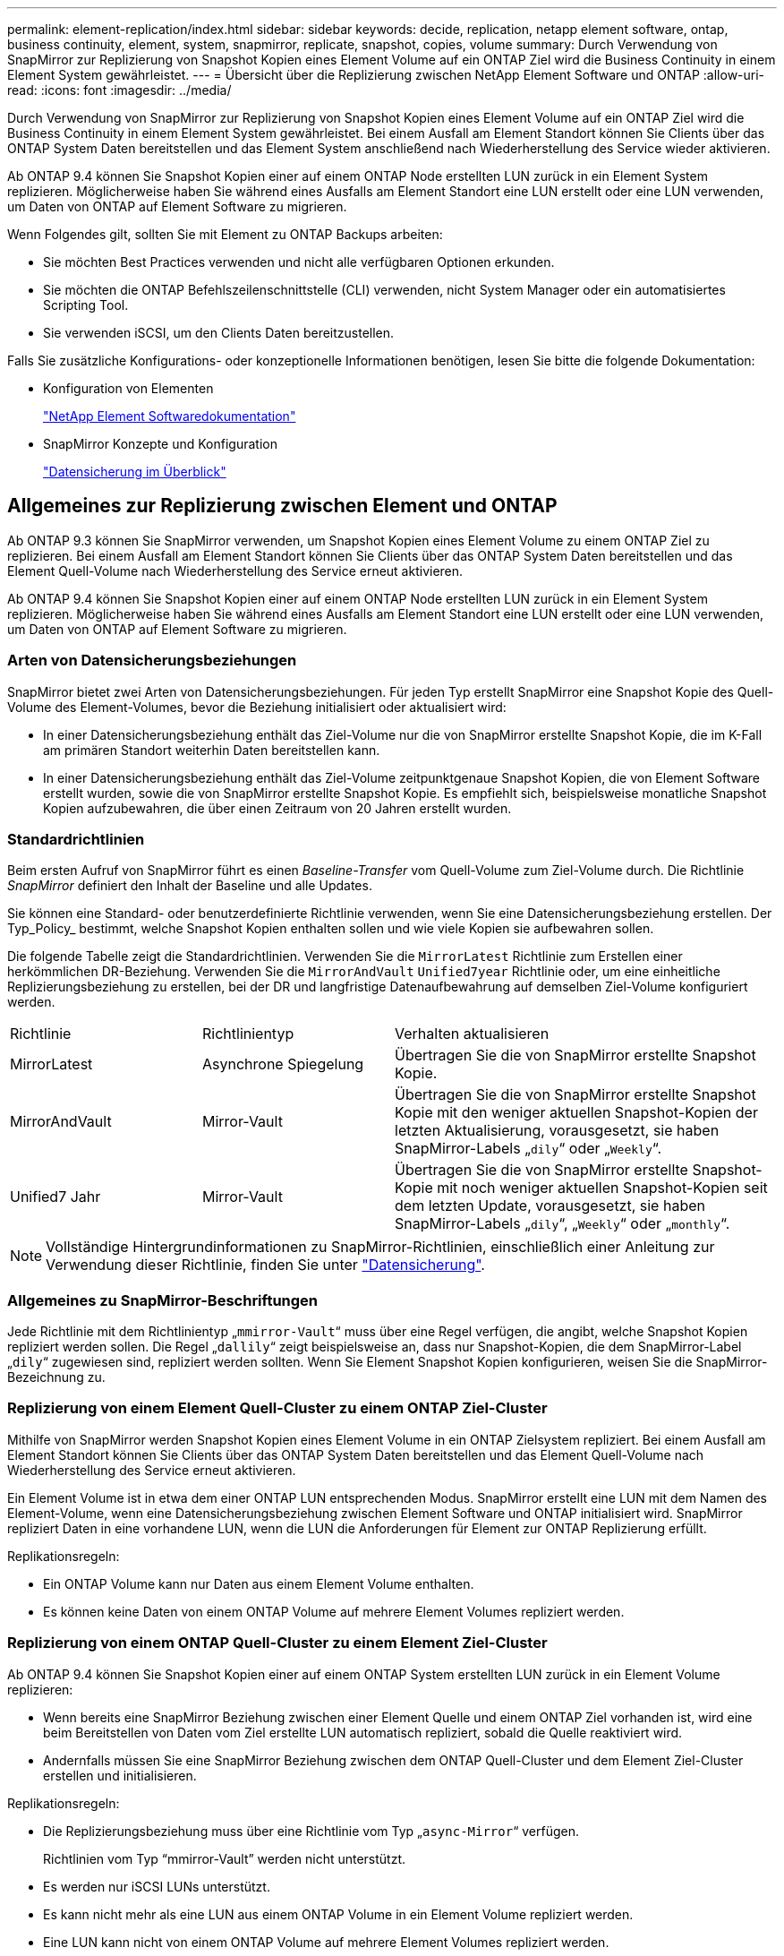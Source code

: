 ---
permalink: element-replication/index.html 
sidebar: sidebar 
keywords: decide, replication, netapp element software, ontap, business continuity, element, system, snapmirror, replicate, snapshot, copies, volume 
summary: Durch Verwendung von SnapMirror zur Replizierung von Snapshot Kopien eines Element Volume auf ein ONTAP Ziel wird die Business Continuity in einem Element System gewährleistet. 
---
= Übersicht über die Replizierung zwischen NetApp Element Software und ONTAP
:allow-uri-read: 
:icons: font
:imagesdir: ../media/


[role="lead"]
Durch Verwendung von SnapMirror zur Replizierung von Snapshot Kopien eines Element Volume auf ein ONTAP Ziel wird die Business Continuity in einem Element System gewährleistet. Bei einem Ausfall am Element Standort können Sie Clients über das ONTAP System Daten bereitstellen und das Element System anschließend nach Wiederherstellung des Service wieder aktivieren.

Ab ONTAP 9.4 können Sie Snapshot Kopien einer auf einem ONTAP Node erstellten LUN zurück in ein Element System replizieren. Möglicherweise haben Sie während eines Ausfalls am Element Standort eine LUN erstellt oder eine LUN verwenden, um Daten von ONTAP auf Element Software zu migrieren.

Wenn Folgendes gilt, sollten Sie mit Element zu ONTAP Backups arbeiten:

* Sie möchten Best Practices verwenden und nicht alle verfügbaren Optionen erkunden.
* Sie möchten die ONTAP Befehlszeilenschnittstelle (CLI) verwenden, nicht System Manager oder ein automatisiertes Scripting Tool.
* Sie verwenden iSCSI, um den Clients Daten bereitzustellen.


Falls Sie zusätzliche Konfigurations- oder konzeptionelle Informationen benötigen, lesen Sie bitte die folgende Dokumentation:

* Konfiguration von Elementen
+
https://docs.netapp.com/us-en/element-software/index.html["NetApp Element Softwaredokumentation"^]

* SnapMirror Konzepte und Konfiguration
+
link:../data-protection/index.html["Datensicherung im Überblick"]





== Allgemeines zur Replizierung zwischen Element und ONTAP

Ab ONTAP 9.3 können Sie SnapMirror verwenden, um Snapshot Kopien eines Element Volume zu einem ONTAP Ziel zu replizieren. Bei einem Ausfall am Element Standort können Sie Clients über das ONTAP System Daten bereitstellen und das Element Quell-Volume nach Wiederherstellung des Service erneut aktivieren.

Ab ONTAP 9.4 können Sie Snapshot Kopien einer auf einem ONTAP Node erstellten LUN zurück in ein Element System replizieren. Möglicherweise haben Sie während eines Ausfalls am Element Standort eine LUN erstellt oder eine LUN verwenden, um Daten von ONTAP auf Element Software zu migrieren.



=== Arten von Datensicherungsbeziehungen

SnapMirror bietet zwei Arten von Datensicherungsbeziehungen. Für jeden Typ erstellt SnapMirror eine Snapshot Kopie des Quell-Volume des Element-Volumes, bevor die Beziehung initialisiert oder aktualisiert wird:

* In einer Datensicherungsbeziehung enthält das Ziel-Volume nur die von SnapMirror erstellte Snapshot Kopie, die im K-Fall am primären Standort weiterhin Daten bereitstellen kann.
* In einer Datensicherungsbeziehung enthält das Ziel-Volume zeitpunktgenaue Snapshot Kopien, die von Element Software erstellt wurden, sowie die von SnapMirror erstellte Snapshot Kopie. Es empfiehlt sich, beispielsweise monatliche Snapshot Kopien aufzubewahren, die über einen Zeitraum von 20 Jahren erstellt wurden.




=== Standardrichtlinien

Beim ersten Aufruf von SnapMirror führt es einen _Baseline-Transfer_ vom Quell-Volume zum Ziel-Volume durch. Die Richtlinie _SnapMirror_ definiert den Inhalt der Baseline und alle Updates.

Sie können eine Standard- oder benutzerdefinierte Richtlinie verwenden, wenn Sie eine Datensicherungsbeziehung erstellen. Der Typ_Policy_ bestimmt, welche Snapshot Kopien enthalten sollen und wie viele Kopien sie aufbewahren sollen.

Die folgende Tabelle zeigt die Standardrichtlinien. Verwenden Sie die `MirrorLatest` Richtlinie zum Erstellen einer herkömmlichen DR-Beziehung. Verwenden Sie die `MirrorAndVault` `Unified7year` Richtlinie oder, um eine einheitliche Replizierungsbeziehung zu erstellen, bei der DR und langfristige Datenaufbewahrung auf demselben Ziel-Volume konfiguriert werden.

[cols="25,25,50"]
|===


| Richtlinie | Richtlinientyp | Verhalten aktualisieren 


 a| 
MirrorLatest
 a| 
Asynchrone Spiegelung
 a| 
Übertragen Sie die von SnapMirror erstellte Snapshot Kopie.



 a| 
MirrorAndVault
 a| 
Mirror-Vault
 a| 
Übertragen Sie die von SnapMirror erstellte Snapshot Kopie mit den weniger aktuellen Snapshot-Kopien der letzten Aktualisierung, vorausgesetzt, sie haben SnapMirror-Labels „`dily`“ oder „`Weekly`“.



 a| 
Unified7 Jahr
 a| 
Mirror-Vault
 a| 
Übertragen Sie die von SnapMirror erstellte Snapshot-Kopie mit noch weniger aktuellen Snapshot-Kopien seit dem letzten Update, vorausgesetzt, sie haben SnapMirror-Labels „`dily`“, „`Weekly`“ oder „`monthly`“.

|===
[NOTE]
====
Vollständige Hintergrundinformationen zu SnapMirror-Richtlinien, einschließlich einer Anleitung zur Verwendung dieser Richtlinie, finden Sie unter link:../data-protection/index.html["Datensicherung"].

====


=== Allgemeines zu SnapMirror-Beschriftungen

Jede Richtlinie mit dem Richtlinientyp „`mmirror-Vault`“ muss über eine Regel verfügen, die angibt, welche Snapshot Kopien repliziert werden sollen. Die Regel „`dallily`“ zeigt beispielsweise an, dass nur Snapshot-Kopien, die dem SnapMirror-Label „`dily`“ zugewiesen sind, repliziert werden sollten. Wenn Sie Element Snapshot Kopien konfigurieren, weisen Sie die SnapMirror-Bezeichnung zu.



=== Replizierung von einem Element Quell-Cluster zu einem ONTAP Ziel-Cluster

Mithilfe von SnapMirror werden Snapshot Kopien eines Element Volume in ein ONTAP Zielsystem repliziert. Bei einem Ausfall am Element Standort können Sie Clients über das ONTAP System Daten bereitstellen und das Element Quell-Volume nach Wiederherstellung des Service erneut aktivieren.

Ein Element Volume ist in etwa dem einer ONTAP LUN entsprechenden Modus. SnapMirror erstellt eine LUN mit dem Namen des Element-Volume, wenn eine Datensicherungsbeziehung zwischen Element Software und ONTAP initialisiert wird. SnapMirror repliziert Daten in eine vorhandene LUN, wenn die LUN die Anforderungen für Element zur ONTAP Replizierung erfüllt.

Replikationsregeln:

* Ein ONTAP Volume kann nur Daten aus einem Element Volume enthalten.
* Es können keine Daten von einem ONTAP Volume auf mehrere Element Volumes repliziert werden.




=== Replizierung von einem ONTAP Quell-Cluster zu einem Element Ziel-Cluster

Ab ONTAP 9.4 können Sie Snapshot Kopien einer auf einem ONTAP System erstellten LUN zurück in ein Element Volume replizieren:

* Wenn bereits eine SnapMirror Beziehung zwischen einer Element Quelle und einem ONTAP Ziel vorhanden ist, wird eine beim Bereitstellen von Daten vom Ziel erstellte LUN automatisch repliziert, sobald die Quelle reaktiviert wird.
* Andernfalls müssen Sie eine SnapMirror Beziehung zwischen dem ONTAP Quell-Cluster und dem Element Ziel-Cluster erstellen und initialisieren.


Replikationsregeln:

* Die Replizierungsbeziehung muss über eine Richtlinie vom Typ „`async-Mirror`“ verfügen.
+
Richtlinien vom Typ "`mmirror-Vault`" werden nicht unterstützt.

* Es werden nur iSCSI LUNs unterstützt.
* Es kann nicht mehr als eine LUN aus einem ONTAP Volume in ein Element Volume repliziert werden.
* Eine LUN kann nicht von einem ONTAP Volume auf mehrere Element Volumes repliziert werden.




=== Voraussetzungen

Sie müssen die folgenden Aufgaben abgeschlossen haben, bevor Sie eine Datensicherungsbeziehung zwischen Element und ONTAP konfigurieren:

* Auf dem Element Cluster muss die NetApp Element Softwareversion 10.1 oder höher ausgeführt werden.
* Der ONTAP Cluster muss ONTAP 9.3 oder höher ausführen.
* SnapMirror muss auf dem ONTAP Cluster lizenziert sein.
* Sie müssen Volumes auf dem Element und ONTAP Cluster konfigurieren, die groß genug sind, um erwartete Datentransfers zu verarbeiten.
* Wenn Sie die Richtlinie „`mmirror-Vault`“ verwenden, muss ein SnapMirror Label konfiguriert worden sein, damit die Element Snapshot Kopien repliziert werden können.
+
[NOTE]
====
Diese Aufgabe kann nur in der Web-Benutzeroberfläche der Element Software ausgeführt werden. Weitere Informationen finden Sie im link:https://docs.netapp.com/us-en/element-software/index.html["NetApp Element Softwaredokumentation"]

====
* Sie müssen sicherstellen, dass Port 5010 verfügbar ist.
* Wenn Sie bereits sehen, dass ein Ziel-Volume möglicherweise verschoben werden muss, müssen Sie sicherstellen, dass eine vollständige Mesh-Konnektivität zwischen Quelle und Ziel besteht. Jeder Node im Element Quell-Cluster muss in der Lage sein, mit jedem Node im ONTAP Ziel-Cluster zu kommunizieren.




=== Support-Details

Die folgende Tabelle enthält Support-Details für Element- zu ONTAP-Backups.

[cols="25,75"]
|===


| Ressource oder Funktion | Support-Details 


 a| 
SnapMirror
 a| 
* Die SnapMirror Wiederherstellungsfunktion wird nicht unterstützt.
* Die `MirrorAllSnapshots` `XDPDefault` Richtlinien und werden nicht unterstützt.
* Der Richtlinientyp „`Vault`“ wird nicht unterstützt.
* Die systemdefinierte Regel „`all_Source_Snapshots`“ wird nicht unterstützt.
* Der Richtlinientyp „`mmirror-Vault`“ wird nur zur Replikation von Element Software auf ONTAP unterstützt. Verwenden Sie „`Async-Mirror`“ für die Replizierung von ONTAP zu Element Software.
* Die `-schedule` `-prefix` Optionen und für `snapmirror policy add-rule` werden nicht unterstützt.
* Die `-preserve` `-quick-resync` Optionen und für `snapmirror resync` werden nicht unterstützt.
* Storage-Effizienz bleibt erhalten.
* Fan-out- und Kaskadenschutz-Implementierungen werden nicht unterstützt.




 a| 
ONTAP
 a| 
* ONTAP Select wird ab ONTAP 9.4 und Element 10.3 unterstützt.
* Cloud Volumes ONTAP wird ab ONTAP 9.5 und Element 11.0 unterstützt.




 a| 
Element
 a| 
* Die maximale Volume-Größe beträgt 8 tib.
* Die Volume-Blockgröße muss 512 Byte sein. Eine Blockgröße von 4 KB wird nicht unterstützt.
* Die Volume-Größe muss ein Vielfaches von 1 MiB sein.
* Volume-Attribute werden nicht erhalten.
* 30 Snapshot Kopien, die repliziert werden sollen, sind maximal vorhanden.




 a| 
Netzwerk
 a| 
* Pro Übertragung ist eine einzelne TCP-Verbindung zulässig.
* Der Element-Node muss als IP-Adresse angegeben werden. Die Suche nach DNS-Hostnamen wird nicht unterstützt.
* IPspaces werden nicht unterstützt.




 a| 
SnapLock
 a| 
SnapLock Volumes werden nicht unterstützt.



 a| 
FlexGroup
 a| 
FlexGroup Volumes werden nicht unterstützt.



 a| 
SVM-DR
 a| 
ONTAP Volumes in einer SVM-DR-Konfiguration werden nicht unterstützt.



 a| 
MetroCluster
 a| 
ONTAP Volumes in einer MetroCluster Konfiguration werden nicht unterstützt.

|===